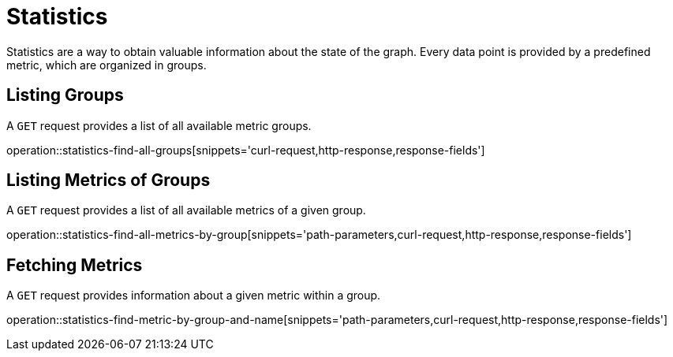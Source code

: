 = Statistics

Statistics are a way to obtain valuable information about the state of the graph.
Every data point is provided by a predefined metric, which are organized in groups.

[[statistics-list-groups]]
== Listing Groups

A `GET` request provides a list of all available metric groups.

operation::statistics-find-all-groups[snippets='curl-request,http-response,response-fields']

[[statistics-list-metrics-of-group]]
== Listing Metrics of Groups

A `GET` request provides a list of all available metrics of a given group.

operation::statistics-find-all-metrics-by-group[snippets='path-parameters,curl-request,http-response,response-fields']

[[statistics-fetch-metric]]
== Fetching Metrics

A `GET` request provides information about a given metric within a group.

operation::statistics-find-metric-by-group-and-name[snippets='path-parameters,curl-request,http-response,response-fields']
